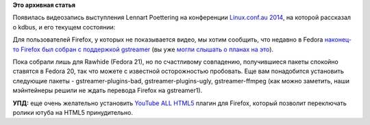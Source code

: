 .. title: Появилась видеозапись выступления Lennart Poettering на Linux.conf.au 2014
.. slug: Появилась-видеозапись-выступления-lennart-poettering-на-linuxconfau-2014
.. date: 2014-01-12 14:29:50
.. tags: kdbus, firefox, gstreamer, html5
.. category:
.. link:
.. description:
.. type: text
.. author: Peter Lemenkov

**Это архивная статья**


Появилась видеозапись выступления Lennart Poettering на конференции
`Linux.conf.au 2014 <http://linux.conf.au/>`__, на которой рассказал о
kdbus, и его текущем состоянии:

.. raw:: html

        <center> <video controls="" width="768" height="576"><source src="http://mirror.linux.org.au/pub/linux.conf.au/2014/Friday/104-D-Bus_in_the_kernel_-_Lennart_Poettering.mp4" type="video/mp4"></video></center>


Для пользователей Firefox, у которых не показывается видео, мы хотим
сообщить, что недавно в Fedora `наконец-то Firefox был собран с
поддержкой
gstreamer <http://koji.fedoraproject.org/koji/buildinfo?buildID=489157>`__
(вы уже `могли слышать о планах на
это </content/Когда-в-fedora-будет-firefox-с-поддержкой-gstreamer>`__).

Пока собрали лишь для Rawhide (Fedora 21), но по счастливому совпадению,
получившиеся пакеты спокойно ставятся в Fedora 20, так что можете с
известной осторожностью пробовать. Еще вам понадобится установить
следующие пакеты - gstreamer-plugins-bad, gstreamer-plugins-ugly,
gstreamer-ffmpeg (как можно заметить, наши мэйнтейнеры решили не ждать
перевода Firefox на gstreamer1).

**УПД:** еще очень желательно установить `YouTube ALL
HTML5 <https://addons.mozilla.org/en-US/firefox/addon/youtube-all-html5/>`__
плагин для Firefox, который позволит переключать ролики ютуба на HTML5
принудительно.

